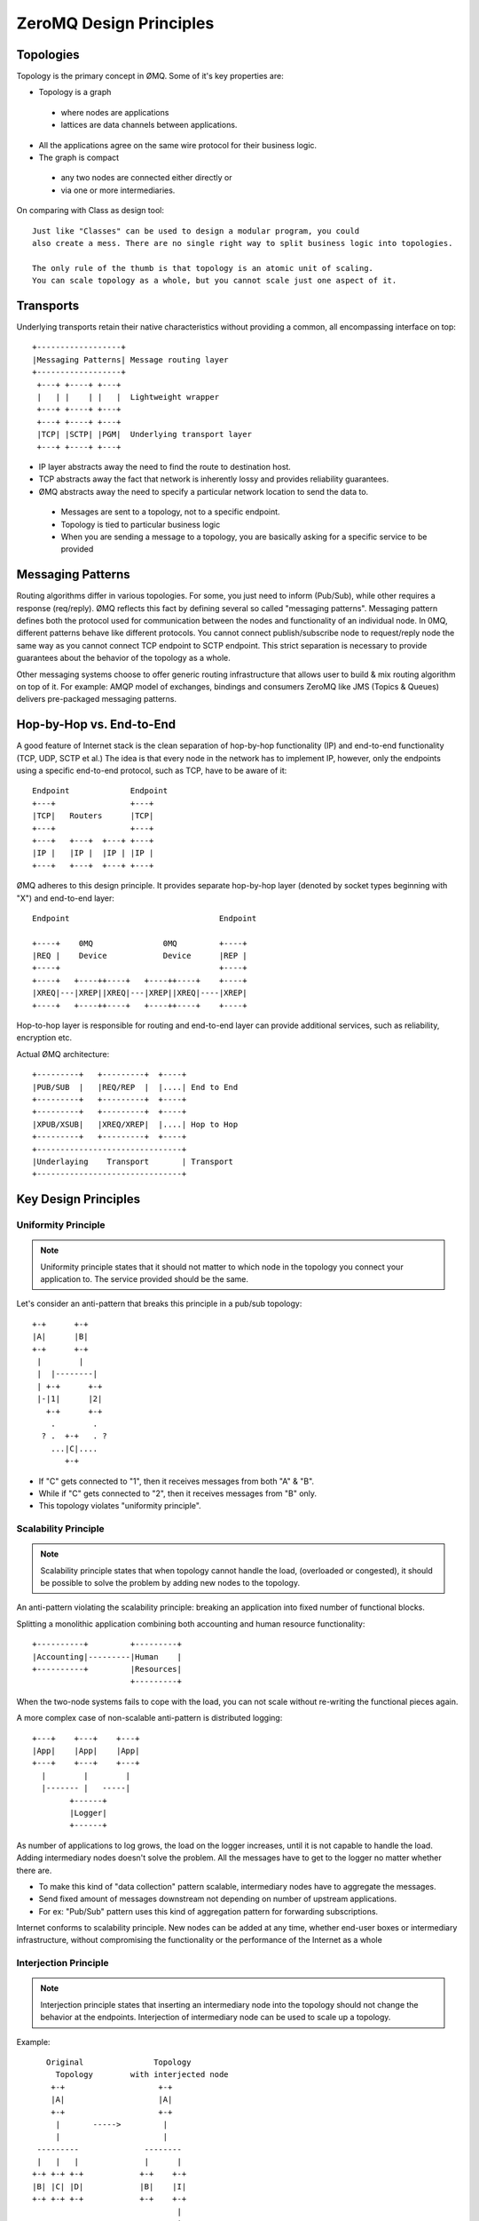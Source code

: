ZeroMQ Design Principles
==================================

Topologies
-----------------

Topology is the primary concept in ØMQ. Some of it's key properties are:

* Topology is a graph 

 * where nodes are applications
 * lattices are data channels between applications.
 
* All the applications agree on the same wire protocol for their business logic.
* The graph is compact

 * any two nodes are connected either directly or 
 * via one or more intermediaries.
 

On comparing with Class as design tool::

    Just like "Classes" can be used to design a modular program, you could
    also create a mess. There are no single right way to split business logic into topologies.
    
    The only rule of the thumb is that topology is an atomic unit of scaling. 
    You can scale topology as a whole, but you cannot scale just one aspect of it.
    
Transports
----------------

Underlying transports retain their native characteristics without providing a common, all encompassing interface on top::


             +------------------+
             |Messaging Patterns| Message routing layer
             +------------------+
              +---+ +----+ +---+
              |   | |    | |   |  Lightweight wrapper
              +---+ +----+ +---+
              +---+ +----+ +---+
              |TCP| |SCTP| |PGM|  Underlying transport layer
              +---+ +----+ +---+



* IP layer abstracts away the need to find the route to destination host.
* TCP abstracts away the fact that network is inherently lossy and provides reliability guarantees.
* ØMQ abstracts away the need to specify a particular network location to send the data to. 

 * Messages are sent to a topology, not to a specific endpoint.
 * Topology is tied to particular business logic
 * When you are sending a message to a topology, you are basically asking for a specific service to be provided
 
Messaging Patterns
----------------------

Routing algorithms differ in various topologies. 
For some, you just need to inform (Pub/Sub), while other requires a response (req/reply).
ØMQ reflects this fact by defining several so called "messaging patterns".
Messaging pattern defines both the protocol used for communication between the nodes and functionality of an individual node.
In 0MQ, different patterns behave like different protocols. 
You cannot connect publish/subscribe node to request/reply node the same way as you cannot connect TCP endpoint to SCTP endpoint.
This strict separation is necessary to provide guarantees about the behavior of the topology as a whole. 

Other messaging systems choose to offer generic routing infrastructure that allows user to build & mix routing algorithm on top of it.
For example: AMQP model of exchanges, bindings and consumers
ZeroMQ like JMS (Topics & Queues) delivers pre-packaged messaging patterns.


Hop-by-Hop vs. End-to-End
--------------------------------

A good feature of Internet stack is the clean separation of hop-by-hop functionality (IP) and end-to-end functionality (TCP, UDP, SCTP et al.) 
The idea is that every node in the network has to implement IP, however, only the endpoints using a specific end-to-end protocol, 
such as TCP, have to be aware of it::

                    Endpoint             Endpoint
                    +---+                +---+
                    |TCP|   Routers      |TCP|
                    +---+                +---+
                    +---+   +---+  +---+ +---+
                    |IP |   |IP |  |IP | |IP |
                    +---+   +---+  +---+ +---+
                    
                    
ØMQ adheres to this design principle. It provides separate hop-by-hop layer (denoted by socket types beginning with "X") and end-to-end layer::

          Endpoint                                Endpoint

          +----+    0MQ               0MQ         +----+
          |REQ |    Device            Device      |REP |
          +----+                                  +----+
          +----+   +----++----+   +----++----+    +----+
          |XREQ|---|XREP||XREQ|---|XREP||XREQ|----|XREP|
          +----+   +----++----+   +----++----+    +----+
          

Hop-to-hop layer is responsible for routing and end-to-end layer can provide additional services, such as reliability, encryption etc.

Actual ØMQ architecture::

          +---------+   +---------+  +----+
          |PUB/SUB  |   |REQ/REP  |  |....| End to End
          +---------+   +---------+  +----+
          +---------+   +---------+  +----+
          |XPUB/XSUB|   |XREQ/XREP|  |....| Hop to Hop
          +---------+   +---------+  +----+
          +-------------------------------+
          |Underlaying    Transport       | Transport
          +-------------------------------+
          

Key Design Principles
----------------------------


Uniformity Principle
~~~~~~~~~~~~~~~~~~~~~~~~~

.. note:: 

    Uniformity principle states that it should not matter to which node in the topology you connect your application to. 
    The service provided should be the same.

Let's consider an anti-pattern that breaks this principle in a pub/sub topology::

          +-+      +-+
          |A|      |B|
          +-+      +-+
           |        |
           |  |--------|
           | +-+      +-+
           |-|1|      |2|
             +-+      +-+
              .        .
            ? .  +-+   . ?
              ...|C|....
                 +-+
                 
* If "C" gets connected to "1", then it receives messages from both "A" & "B".
* While if "C" gets connected to "2", then it receives messages from "B" only.
* This topology violates "uniformity principle".


Scalability Principle
~~~~~~~~~~~~~~~~~~~~~~~~~~~~~~

.. note:: 

    Scalability principle states that when topology cannot handle the load, (overloaded or congested),
    it should be possible to solve the problem by adding new nodes to the topology.

An anti-pattern violating the scalability principle: breaking an application into fixed number of functional blocks.

Splitting a monolithic application combining both accounting and human resource functionality::

         +----------+         +---------+
         |Accounting|---------|Human    |
         +----------+         |Resources|
                              +---------+
                              
When the two-node systems fails to cope with the load, you can not scale without re-writing the functional pieces again.

A more complex case of non-scalable anti-pattern is distributed logging::

                  +---+    +---+    +---+
                  |App|    |App|    |App|
                  +---+    +---+    +---+
                    |        |        |
                    |------- |   -----|
                          +------+
                          |Logger|
                          +------+
                          

As number of applications to log grows, the load on the logger increases, until it is not capable to handle the load. 
Adding intermediary nodes doesn't solve the problem. All the messages have to get to the logger no matter whether there are.

* To make this kind of "data collection" pattern scalable, intermediary nodes have to aggregate the messages.
* Send fixed amount of messages downstream not depending on number of upstream applications. 
* For ex: "Pub/Sub" pattern uses this kind of aggregation pattern for forwarding subscriptions.


Internet conforms to scalability principle. 
New nodes can be added at any time, whether end-user boxes or intermediary infrastructure, 
without compromising the functionality or the performance of the Internet as a whole
    

Interjection Principle
~~~~~~~~~~~~~~~~~~~~~~~~~~~~~~~

.. note:: 

    Interjection principle states that inserting an intermediary node into the topology should not change the behavior at the endpoints. 
    Interjection of intermediary node can be used to scale up a topology.
    
Example::

       Original               Topology
         Topology        with interjected node
        +-+                    +-+
        |A|                    |A|
        +-+                    +-+
         |       ----->         |
         |                      |
     ---------              --------
     |   |   |              |      |
    +-+ +-+ +-+            +-+    +-+
    |B| |C| |D|            |B|    |I|
    +-+ +-+ +-+            +-+    +-+
                                   |
                                   |
                                 ------
                                  |   |
                                 +-+ +-+
                                 |C| |D|
                                 +-+ +-+

The behavior at endpoint A changes when intermediary is inserted into the topology. 
Instead of reporting 3 peers it now reports 2 peers. 
Thus, exposing the number of connected peers breaks the interjection principle.

Interjection principle is crucial for the way Internet works. 
If changing the topology in the middle — say when backbone operator adds new routers — would break the applications at the endpoints, 
the Internet would very quickly get into the state of disrepair.


 

















